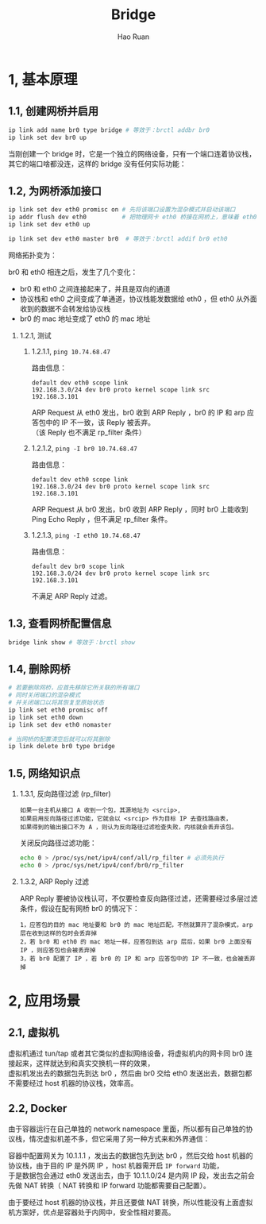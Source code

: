 #+TITLE:     Bridge
#+AUTHOR:    Hao Ruan
#+EMAIL:     ruanhao1116@gmail.com
#+LANGUAGE:  en
#+LINK_HOME: http://www.github.com/ruanhao
#+HTML_HEAD: <link rel="stylesheet" type="text/css" href="../css/style.css" />
#+OPTIONS:   H:2 num:nil \n:nil @:t ::t |:t ^:{} _:{} *:t TeX:t LaTeX:t
#+STARTUP:   showall

* 1, 基本原理

[[file:images/br.jpg]]

** 1.1, 创建网桥并启用

#+BEGIN_SRC sh
  ip link add name br0 type bridge # 等效于：brctl addbr br0
  ip link set dev br0 up
#+END_SRC

当刚创建一个 bridge 时，它是一个独立的网络设备，只有一个端口连着协议栈，其它的端口啥都没连，这样的 bridge 没有任何实际功能：

[[file:images/bridge-create.png]]


** 1.2, 为网桥添加接口

#+BEGIN_SRC sh
  ip link set dev eth0 promisc on # 先将该端口设置为混杂模式并启动该端口
  ip addr flush dev eth0          # 把物理网卡 eth0 桥接在网桥上，意味着 eth0 将工作在链路层，理论上可以不需要 IP
  ip link set dev eth0 up

  ip link set dev eth0 master br0  # 等效于：brctl addif br0 eth0
#+END_SRC

网络拓扑变为：

[[file:images/bridge-attach-if.png]]

br0 和 eth0 相连之后，发生了几个变化：

- br0 和 eth0 之间连接起来了，并且是双向的通道
- 协议栈和 eth0 之间变成了单通道，协议栈能发数据给 eth0 ，但 eth0 从外面收到的数据不会转发给协议栈
- br0 的 mac 地址变成了 eth0 的 mac 地址

*** 1.2.1, 测试

**** 1.2.1.1, =ping 10.74.68.47=

路由信息：

#+BEGIN_SRC
  default dev eth0 scope link
  192.168.3.0/24 dev br0 proto kernel scope link src 192.168.3.101
#+END_SRC

ARP Request 从 eth0 发出，br0 收到 ARP Reply ，br0 的 IP 和 arp 应答包中的 IP 不一致，该 Reply 被丢弃。\\
（该 Reply 也不满足 rp_filter 条件）

**** 1.2.1.2, =ping -I br0 10.74.68.47=

路由信息：

#+BEGIN_SRC
  default dev eth0 scope link
  192.168.3.0/24 dev br0 proto kernel scope link src 192.168.3.101
#+END_SRC

ARP Request 从 br0 发出，br0 收到 ARP Reply ，同时 br0 上能收到 Ping Echo Reply ，但不满足 rp_filter 条件。

**** 1.2.1.3, =ping -I eth0 10.74.68.47=

路由信息：

#+BEGIN_SRC
  default dev br0 scope link
  192.168.3.0/24 dev br0 proto kernel scope link src 192.168.3.101
#+END_SRC

不满足 ARP Reply 过滤。


** 1.3, 查看网桥配置信息

#+BEGIN_SRC sh
  bridge link show # 等效于：brctl show
#+END_SRC

** 1.4, 删除网桥

#+BEGIN_SRC sh
  # 若要删除网桥，应首先移除它所关联的所有端口
  # 同时关闭端口的混杂模式
  # 并关闭端口以将其恢复至原始状态
  ip link set eth0 promisc off
  ip link set eth0 down
  ip link set dev eth0 nomaster

  # 当网桥的配置清空后就可以将其删除
  ip link delete br0 type bridge
#+END_SRC

** 1.5, 网络知识点

*** 1.3.1, 反向路径过滤 (rp_filter)

#+BEGIN_EXAMPLE
如果一台主机从接口 A 收到一个包，其源地址为 <srcip>,
如果启用反向路径过滤功能，它就会以 <srcip> 作为目标 IP 去查找路由表，
如果得到的输出接口不为 A ，则认为反向路径过滤检查失败，内核就会丢弃该包。
#+END_EXAMPLE

关闭反向路径过滤功能：

#+BEGIN_SRC sh
  echo 0 > /proc/sys/net/ipv4/conf/all/rp_filter # 必须先执行
  echo 0 > /proc/sys/net/ipv4/conf/br0/rp_filter
#+END_SRC


*** 1.3.2, ARP Reply 过滤

ARP Reply 要被协议栈认可，不仅要检查反向路径过滤，还需要经过多层过滤条件，假设在配有网桥 br0 的情况下：

#+BEGIN_EXAMPLE
1，应答包的目的 mac 地址要和 br0 的 mac 地址匹配，不然就算开了混杂模式，arp 层在收到这样的包时会丢弃掉
2，若 br0 和 eth0 的 mac 地址一样，应答包到达 arp 层后，如果 br0 上面没有 IP ，则应答包也会被丢弃掉
3，若 br0 配置了 IP ，若 br0 的 IP 和 arp 应答包中的 IP 不一致，也会被丢弃掉
#+END_EXAMPLE

* 2, 应用场景

** 2.1, 虚拟机

虚拟机通过 tun/tap 或者其它类似的虚拟网络设备，将虚拟机内的网卡同 br0 连接起来，这样就达到和真实交换机一样的效果，\\
虚拟机发出去的数据包先到达 br0 ，然后由 br0 交给 eth0 发送出去，数据包都不需要经过 host 机器的协议栈，效率高。

[[file:images/bridge-vm-case.png]]

** 2.2, Docker

由于容器运行在自己单独的 network namespace 里面，所以都有自己单独的协议栈，情况虚拟机差不多，但它采用了另一种方式来和外界通信：

[[file:images/bridge-docker-case.png]]

容器中配置网关为 10.1.1.1 ，发出去的数据包先到达 br0 ，然后交给 host 机器的协议栈，由于目的 IP 是外网 IP ，host 机器需开启 =IP forward= 功能，\\
于是数据包会通过 eth0 发送出去，由于 10.1.1.0/24 是内网 IP 段，发出去之前会先做 NAT 转换（ NAT 转换和 IP forward 功能都需要自己配置）。

由于要经过 host 机器的协议栈，并且还要做 NAT 转换，所以性能没有上面虚拟机方案好，优点是容器处于内网中，安全性相对要高。
